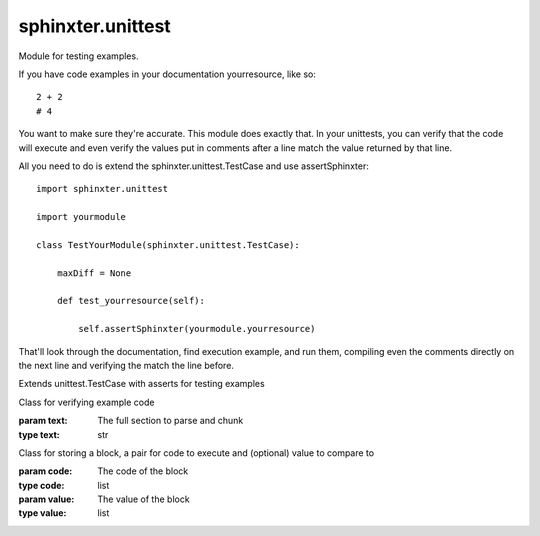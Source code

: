 .. created by sphinxter
.. default-domain:: py

sphinxter.unittest
==================

.. module:: sphinxter.unittest

Module for testing examples.

If you have code examples in your documentation yourresource, like so::

    2 + 2
    # 4

You want to make sure they're accurate. This module does exactly that. In your unittests,
you can verify that the code will execute and even verify the values put in comments
after a line match the value returned by that line.

All you need to do is extend the sphinxter.unittest.TestCase and use assertSphinxter::

    import sphinxter.unittest

    import yourmodule

    class TestYourModule(sphinxter.unittest.TestCase):

        maxDiff = None

        def test_yourresource(self):

            self.assertSphinxter(yourmodule.yourresource)

That'll look through the documentation, find execution example, and run them, compiling
even the comments directly on the next line and verifying the match the line before.

.. class:: TestCase

    Extends unittest.TestCase with asserts for testing examples

    .. method:: assertSphinxter(resource, evaluate=True)

        Recurseivly asserts all Sections in documentation match their values using assertSphinxterSection and adding to the location to show where.

        If the values in the comments are all the exact code, evaulate should be True.

        If the values in the comments are all text, evaulate should be False.

        If the values in the comments, vary, you can send a list or a dict.

        If evaulate is a list, each call to assertSphinxterBlock, pops the next value to use off the front.

        If evaulate is a dict, each call to assertSphinxterBlock will use the current location as the key to the location

        .. warning::

            This method pops values off the evaluate list. That means the evaluate value will be modified by this method.

        :param resource: Resource to assert has valid code exanmples
        :type resource: module or class or function or method
        :param evaluate: Whether values are to be eval'd
        :type evaluate: bool or list or dict

        **Usage**

        Given the follwing function is in the test.code module::

            def depth():
                """
                deepme:
                    evalme: |
                        All eval'd::

                            2 + 2
                            # 4

                            "Hello" + " " + "world"
                            # "Hello world"
                    mixme: |
                        Lil of both::
                            2 + 2
                            # 4

                            "\n".join(['1', '2', '3'])
                            # 1
                            # 2
                            # 3
                """

        You would test the whole thing like so::

            import sphinxter.unittest

            import test.code

            class TestDepth(sphinxter.unittest.TestCase):

                def test_all(self):

                    self.assertSphinxter(test.code.depth, evaluate={
                        "deepme.evalme": True,
                        "deepme.mixme": [True, False]
                    })

        Notice the evaluate argument. All off evalme is to be eval'd, so we just set that section to True.

        In the mixme section, the first is tobe eval'd, the second not, so we just set that section to [True, False].

        And we can see that it works::

            import unittest

            import test.test_code

            unittest.TextTestRunner().run(unittest.makeSuite(test.test_code.TestDepth)).wasSuccessful()
            # True

    .. method:: assertSphinxterBlock(block: sphinxter.unittest.Block, location: str = None, evaluate=True)

        Asserts a Block of code matches its value using assertEqual and adding to the location to show where.

        If the value in the comments are the exact code, evaulate should be True.

        If the value in the comments are text, evaulate should be False.

        The evaluate argument can also be a list, where the next evaluate value will be popped off.

        The evaluate argument can also be a dict, where the evaluate value will be extracted use the location as a the key.

        This is done to work with assertSphinxterSection and assertSphinxter.

        .. warning::

            This method pops values off the evaluate list. That means the evaluate value will be modified by this method.

        :param block: Block to assert has valid code
        :type block: Block
        :param location: Comment to use with assertEqual, will be appended to with bad code location
        :type location: str
        :param evaluate: Whether values are to be eval'd
        :type evaluate: bool or list or dict

        **Usage**

        Give the follwing function is in the test.code module::

            def dual():
                """
                definition: |
                    Here is some code with an examples that need to be eval'd::

                        2 + 2
                        # 4
                usage: |
                    Here is some code with an example that needs to not be eval'd:::

                        "\n".join(['1', '2', '3'])
                        # 1
                        # 2
                        # 3
                """

        You would test the blocka individually like so in the test.test_code module::

            import sphinxter.unittest

            import test.code

            class TestDual(sphinxter.unittest.TestCase):

                maxDiff = None

                def test_definition(self):

                    text = self.sphinxter(test.code.dual)["definition"]
                    section = sphinxter.unittest.Section(text)
                    self.assertSphinxterBlock(section.blocks[0])

                def test_usage(self):

                    text = self.sphinxter(test.code.dual)["usage"]
                    section = sphinxter.unittest.Section(text)
                    self.assertSphinxterBlock(section.blocks[0], evaluate=False)

        And we can see that it works::

            import unittest

            import test.test_code

            unittest.TextTestRunner().run(unittest.makeSuite(test.test_code.TestDual)).wasSuccessful()
            # True

    .. method:: assertSphinxterSection(section, location: str = None, evaluate=True)

        Recurseivly asserts all Blocks in a Section match their values using assertSphinxterBlock and adding to the location to show where.

        If the values in the comments are all the exact code, evaulate should be True.

        If the values in the comments are all text, evaulate should be False.

        If the values in the comments, vary, you can send a list or a dict.

        If evaulate is a list, each call to assertSphinxterBlock, pops the next value to use off the front.

        If evaulate is a dict, each call to assertSphinxterBlock will use the current location as the key to the location

        .. warning::

            This method pops values off the evaluate list. That means the evaluate value will be modified by this method.

        :param section: Section to assert has valid code
        :type section: Section or str or list or dict
        :param location: Comment to use with assertEqual, will be appended to with bad code location
        :type location: str
        :param evaluate: Whether values are to be eval'd
        :type evaluate: bool or list or dict

        **Usage**

        Give the follwing function is in the test.code module::

            def mixing():
                """
                evalme: |
                    Here is some code with an examples that need to be eval'd::

                        2 + 2
                        # 4
                leaveme: |
                    Here is some code with an example that needs to not be eval'd:::

                        "\n".join([1, 2, 3])
                        # 1
                        # 2
                        # 3
                mixme: |
                    Here's some code that has both eval no eval examples::

                        2 + 2
                        # 4

                        "\n".join([1, 2, 3])
                        # 1
                        # 2
                        # 3
                """

        You would test each section individually like so::

            import sphinxter.unittest

            import test.code

            class TestMixing(sphinxter.unittest.TestCase):

                maxDiff = None

                def test_evalme(self):

                    text = self.sphinxter(test.code.mixing)["evalme"]
                    section = sphinxter.unittest.Section(text)
                    self.assertSphinxterSection(section)

                def test_leaveme(self):

                    text = self.sphinxter(test.code.mixing)["leaveme"]
                    section = sphinxter.unittest.Section(text)
                    self.assertSphinxterSection(section, evaluate=False)

                def test_mixme(self):

                    text = self.sphinxter(test.code.mixing)["mixme"]
                    section = sphinxter.unittest.Section(text)
                    self.assertSphinxterSection(section, evaluate=[True, False])

        Notice the evaluate argument for mixme. The first block is to be evaluated, the second, not.

        And we can see that it works::

            import unittest

            import test.test_code

            unittest.TextTestRunner().run(unittest.makeSuite(test.test_code.TestMixing)).wasSuccessful()
            # True

    .. staticmethod:: sphinxter(resource) -> dict

        Reads approximate documntation from any resource.

        .. warning::

            Do not use this method to generate documentation. The documentation is
            approximate since methods don't know they're part of a class but this
            is sufficient to make sure all executable code can be found and checked.

        :param resource: Resource to parse documentation for
        :type resource: module or class or function or method
        :rtype: dict

        **Usage**

        Given the following function is in the test.code module::

            def basic():
                """
                usage: |
                    Here is some code with an examples that need to be eval'd::

                        2 + 2
                        # 4

                    Even strings::

                        "Hello" + " " + "world"
                        # "Hello world"
                """

        We can get the approximate documentation like so::

            import sphinxter.unittest

            import test.code

            sphinxter.unittest.TestCase.sphinxter(test.code.basic)
            # {
            #     "kind": "function",
            #     "name": "basic",
            #     "signature": "()",
            #     "usage": "Here is some code with an examples that need to be eval'd::\n\n    2 + 2\n    # 4\n\nEven strings::\n\n    \"Hello\" + \" \" + \"world\"\n    # \"Hello world\"\n"
            # }

.. class:: Section(text: str)

    Class for verifying example code

    :param text: The full section to parse and chunk
    :type text: str

    .. attribute:: blocks
        :type: list[aphinxter.unittest.Block]

        Comparable blocks in the code

    .. attribute:: code

        The extraced executable postion of the section

    .. staticmethod:: chunk(code)

        Breaks code up into blocks by commented values to compare.

        :param code: code

        **Usage**

        Given the function in test.code::

            def basic():
                """
                usage: |
                    Here is some code with an examples that need to be eval'd::

                        2 + 2
                        # 4

                    Even strings::

                        "Hello" + " " + "world"
                        # "Hello world"
                """

        This will just pull out the executable code from the usage secton::

            import yaml
            import sphinxter.unittest

            import test.code

            documentation = yaml.safe_load(test.code.basic.__doc__)
            usage = sphinxter.unittest.Section.parse(documentation['usage'])
            # 2 + 2
            # # 4
            #
            # "Hello" + " " + "world"
            # # "Hello world"
            #

        And this breaks it up into Blocks, that can each be evaluated::

            blocks = sphinxter.unittest.Section.chunk(usage)

        The first block is up to the equation value::

            blocks[0].code
            # 2 + 2

            blocks[0].value
            # 4

        The second block includes the first, plus the concatenation::

            blocks[1].code
            # 2 + 2
            #
            # "Hello" + " " + "world"

            blocks[1].value
            # "Hello world"

        In both cases, to validate usage, we can execuate the code and compare it to the value.

    .. staticmethod:: parse(text)

        Pulls all example code into a single block.

        :param text: text

        **Usage**

        Given the function in test.code::

            def basic():
                """
                usage: |
                    Here is some code with an examples that need to be eval'd::

                        2 + 2
                        # 4

                    Even strings::

                        "Hello" + " " + "world"
                        # "Hello world"
                """

        This will just pull out the executable code from the usage secton::

            import yaml
            import sphinxter.unittest

            import test.code

            documentation = yaml.safe_load(test.code.basic.__doc__)
            sphinxter.unittest.Section.parse(documentation['usage'])
            # 2 + 2
            # # 4
            #
            # "Hello" + " " + "world"
            # # "Hello world"
            #

.. class:: Block(code: list, value: list)

    Class for storing a block, a pair for code to execute and (optional) value to compare to

    :param code: The code of the block
    :type code: list
    :param value: The value of the block
    :type value: list

    .. attribute:: code
        :type: str

        The code of the block

    .. attribute:: value
        :type: str

        The value of the block

    .. attribute:: valued
        :type: bool

        Whether this block has a value

        Only blocks with values in

    .. method:: eval(locals: dict)

        Evaluates the value and returns it.

        :param locals: locals vars already set
        :type locals: dict
        :raises CodeException: If any part of the value can't be compiled or executed

    .. method:: exec(locals: dict)

        Executes the code and returns the last value if valued

        :param locals: locals vars already set
        :type locals: dict
        :raises CodeException: If any part of the code can't be compiled or executed

.. exception:: CodeException(exception: Exception, code: str)

    Exception for failed code.

    Creates a message based on the full trace of the original exception plus
    the code that failed to execute, including line numbers.

    This is to make it very clear when verifying examples what went wrong and
    where.

    :param exception: the original exception
    :type exception: Exception
    :param code: the code that failed
    :type code: str
